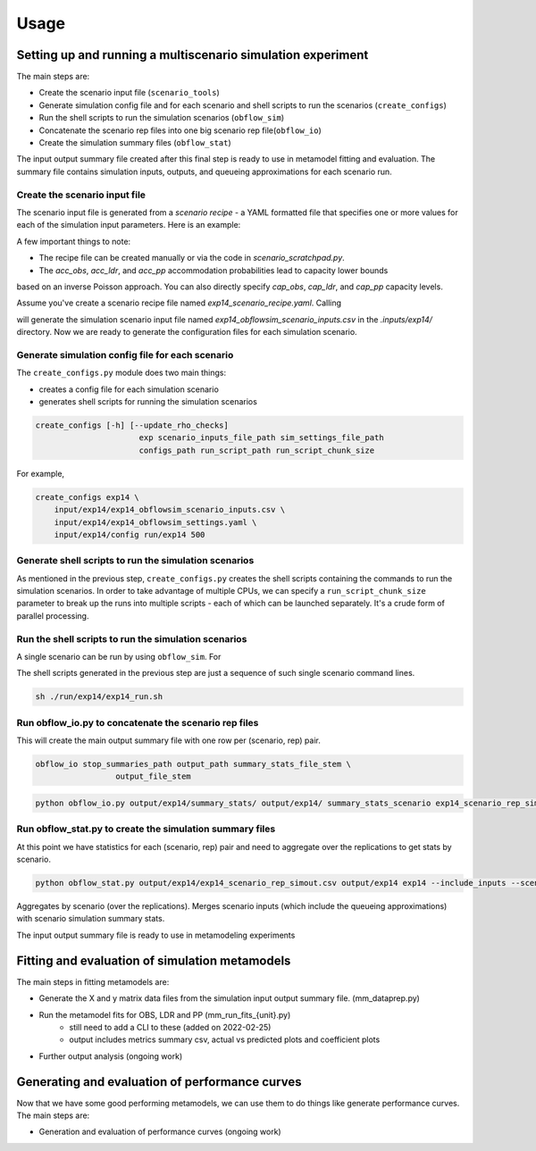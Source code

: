 =====
Usage
=====

Setting up and running a multiscenario simulation experiment
-------------------------------------------------------------

The main steps are:

* Create the scenario input file (``scenario_tools``)
* Generate simulation config file and for each scenario and shell scripts to run the scenarios (``create_configs``)
* Run the shell scripts to run the simulation scenarios (``obflow_sim``)
* Concatenate the scenario rep files into one big scenario rep file(``obflow_io``)
* Create the simulation summary files (``obflow_stat``)

The input output summary file created after this final step
is ready to use in metamodel fitting and evaluation. The summary file
contains simulation inputs, outputs, and queueing approximations for
each scenario run.


Create the scenario input file
^^^^^^^^^^^^^^^^^^^^^^^^^^^^^^^

The scenario input file is generated from a *scenario recipe* - a YAML
formatted file that specifies one or more values for each of the simulation input
parameters. Here is an example:

.. code::
    arrival_rate:
    - 0.2
    - 0.6
    - 1.0
    mean_los_obs:
    - 2.0
    mean_los_ldr:
    - 12.0
    mean_los_csect:
    - 2.0
    mean_los_pp_noc:
    - 48.0
    mean_los_pp_c:
    - 72.0
    c_sect_prob:
    - 0.25
    num_erlang_stages_obs:
    - 1
    num_erlang_stages_ldr:
    - 2
    num_erlang_stages_csect:
    - 1
    num_erlang_stages_pp:
    - 8
    acc_obs:
    - 0.95
    - 0.99
    acc_ldr:
    - 0.85
    - 0.95
    acc_pp:
    - 0.85
    - 0.95

A few important things to note:

* The recipe file can be created manually or via the code in `scenario_scratchpad.py`. 
* The `acc_obs`, `acc_ldr`, and `acc_pp` accommodation probabilities lead to capacity lower bounds
based on an inverse Poisson approach. You can also directly specify `cap_obs`, `cap_ldr`,
and `cap_pp` capacity levels.

Assume you've create a scenario recipe file named `exp14_scenario_recipe.yaml`. Calling

.. code::
    scenario_tools exp14 input/exp14/exp14_scenario_recipe.yaml -i input/exp14/
    
will generate the simulation scenario input file named `exp14_obflowsim_scenario_inputs.csv` in
the `.inputs/exp14/` directory. Now we are ready to generate the configuration files for
each simulation scenario.
    
Generate simulation config file for each scenario
^^^^^^^^^^^^^^^^^^^^^^^^^^^^^^^^^^^^^^^^^^^^^^^^^^

The ``create_configs.py`` module does two main things:

* creates a config file for each simulation scenario
* generates shell scripts for running the simulation scenarios

.. code::

    create_configs [-h] [--update_rho_checks]
                          exp scenario_inputs_file_path sim_settings_file_path
                          configs_path run_script_path run_script_chunk_size

For example,

.. code::

    create_configs exp14 \
        input/exp14/exp14_obflowsim_scenario_inputs.csv \
        input/exp14/exp14_obflowsim_settings.yaml \
        input/exp14/config run/exp14 500
                      
Generate shell scripts to run the simulation scenarios
^^^^^^^^^^^^^^^^^^^^^^^^^^^^^^^^^^^^^^^^^^^^^^^^^^^^^^^

As mentioned in the previous step, ``create_configs.py`` creates the
shell scripts containing the commands to run the simulation scenarios. 
In order to take advantage of multiple CPUs, we can specify a 
``run_script_chunk_size`` parameter to break up the runs into multiple
scripts - each of which can be launched separately. It's a crude form
of parallel processing.

Run the shell scripts to run the simulation scenarios
^^^^^^^^^^^^^^^^^^^^^^^^^^^^^^^^^^^^^^^^^^^^^^^^^^^^^^

A single scenario can be run by using ``obflow_sim``. For

.. code::
    obflow_sim input/exp14/config/exp14_scenario_1.yaml

The shell scripts generated in the previous step are just a sequence of such
single scenario command lines.

.. code::

    sh ./run/exp14/exp14_run.sh

 
Run obflow_io.py to concatenate the scenario rep files
^^^^^^^^^^^^^^^^^^^^^^^^^^^^^^^^^^^^^^^^^^^^^^^^^^^^^^^

This will create the main output summary file with one row per (scenario, rep) pair.

.. code::

    obflow_io stop_summaries_path output_path summary_stats_file_stem \
                     output_file_stem

    
.. code::

    python obflow_io.py output/exp14/summary_stats/ output/exp14/ summary_stats_scenario exp14_scenario_rep_simout


Run obflow_stat.py to create the simulation summary files
^^^^^^^^^^^^^^^^^^^^^^^^^^^^^^^^^^^^^^^^^^^^^^^^^^^^^^^^^^

At this point we have statistics for each (scenario, rep) pair and need to aggregate
over the replications to get stats by scenario.

.. code::
    obflow_stat [-h] [--process_logs] [--stop_log_path STOP_LOG_PATH]
                   [--occ_stats_path OCC_STATS_PATH] [--run_time RUN_TIME]
                   [--warmup_time WARMUP_TIME] [--include_inputs]
                   [--scenario_inputs_path SCENARIO_INPUTS_PATH]
                   scenario_rep_simout_path output_path suffix

.. code::

    python obflow_stat.py output/exp14/exp14_scenario_rep_simout.csv output/exp14 exp14 --include_inputs --scenario_inputs_path input/exp14/exp14_obflowsim_scenario_inputs.csv

Aggregates by scenario (over the replications).
Merges scenario inputs (which include the queueing approximations) with scenario simulation summary stats.

The input output summary file is ready to use in metamodeling experiments

Fitting and evaluation of simulation metamodels
-------------------------------------------------------------

The main steps in fitting metamodels are:

* Generate the X and y matrix data files from the simulation input output summary file. (mm_dataprep.py)
* Run the metamodel fits for OBS, LDR and PP (mm_run_fits_{unit}.py)
    - still need to add a CLI to these (added on 2022-02-25)
    - output includes metrics summary csv, actual vs predicted plots and coefficient plots
* Further output analysis (ongoing work)

Generating and evaluation of performance curves
-----------------------------------------------

Now that we have some good performing metamodels, we can use them to do things like generate
performance curves. The main steps are:

* Generation and evaluation of performance curves (ongoing work)
